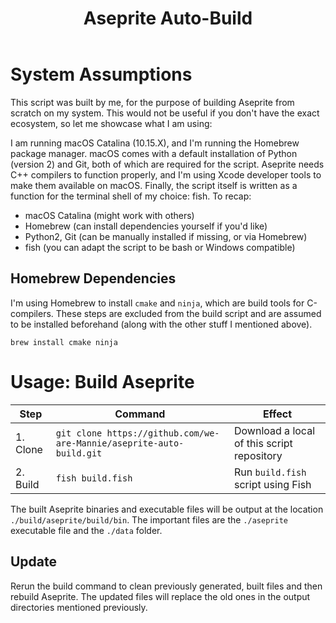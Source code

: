 #+TITLE: Aseprite Auto-Build
#+OPTIONS: toc:nil
#+OPTIONS: num:nil

* System Assumptions
This script was built by me, for the purpose of building Aseprite from
scratch on my system. This would not be useful if you don't have the
exact ecosystem, so let me showcase what I am using:

I am running macOS Catalina (10.15.X), and I'm running the Homebrew
package manager. macOS comes with a default installation of Python
(version 2) and Git, both of which are required for the
script. Aseprite needs C++ compilers to function properly, and I'm
using Xcode developer tools to make them available on macOS. Finally,
the script itself is written as a function for the terminal shell of
my choice: fish. To recap:

- macOS Catalina (might work with others)
- Homebrew (can install dependencies yourself if you'd like)
- Python2, Git (can be manually installed if missing, or via Homebrew)
- fish (you can adapt the script to be bash or Windows compatible)

** Homebrew Dependencies
I'm using Homebrew to install =cmake= and =ninja=, which are build
tools for C-compilers. These steps are excluded from the build script
and are assumed to be installed beforehand (along with the other stuff
I mentioned above).

#+BEGIN_SRC fish
brew install cmake ninja
#+END_SRC

* Usage: Build Aseprite
| Step     | Command                                                              | Effect                                     |
|----------+----------------------------------------------------------------------+--------------------------------------------|
| 1. Clone | =git clone https://github.com/we-are-Mannie/aseprite-auto-build.git= | Download a local of this script repository |
| 2. Build | =fish build.fish=                                                    | Run =build.fish= script using Fish         |

The built Aseprite binaries and executable files will be output at the
location =./build/aseprite/build/bin=. The important files are the
=./aseprite= executable file and the =./data= folder.

** Update
Rerun the build command to clean previously generated, built files and
then rebuild Aseprite. The updated files will replace the old ones in
the output directories mentioned previously.
